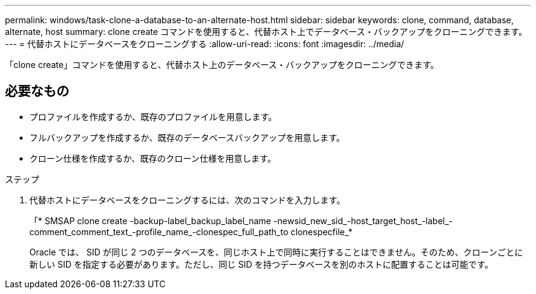 ---
permalink: windows/task-clone-a-database-to-an-alternate-host.html 
sidebar: sidebar 
keywords: clone, command, database, alternate, host 
summary: clone create コマンドを使用すると、代替ホスト上でデータベース・バックアップをクローニングできます。 
---
= 代替ホストにデータベースをクローニングする
:allow-uri-read: 
:icons: font
:imagesdir: ../media/


[role="lead"]
「clone create」コマンドを使用すると、代替ホスト上のデータベース・バックアップをクローニングできます。



== 必要なもの

* プロファイルを作成するか、既存のプロファイルを用意します。
* フルバックアップを作成するか、既存のデータベースバックアップを用意します。
* クローン仕様を作成するか、既存のクローン仕様を用意します。


.ステップ
. 代替ホストにデータベースをクローニングするには、次のコマンドを入力します。
+
「* SMSAP clone create -backup-label_backup_label_name -newsid_new_sid_-host_target_host_-label_-comment_comment_text_-profile_name_-clonespec_full_path_to clonespecfile_*

+
Oracle では、 SID が同じ 2 つのデータベースを、同じホスト上で同時に実行することはできません。そのため、クローンごとに新しい SID を指定する必要があります。ただし、同じ SID を持つデータベースを別のホストに配置することは可能です。


